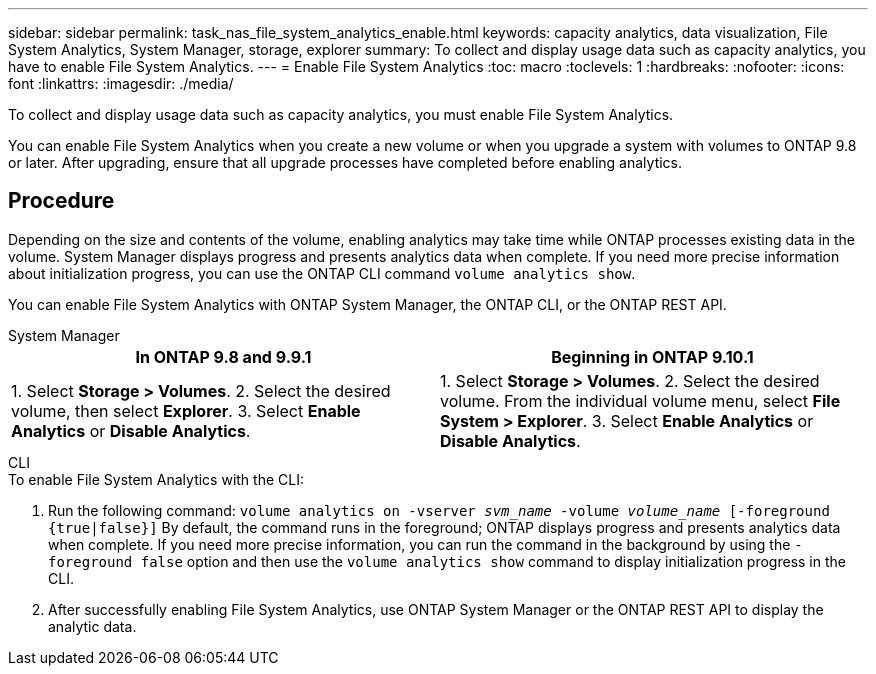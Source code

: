 ---
sidebar: sidebar
permalink: task_nas_file_system_analytics_enable.html
keywords: capacity analytics, data visualization, File System Analytics, System Manager, storage, explorer
summary: To collect and display usage data such as capacity analytics, you have to enable File System Analytics. 
---
= Enable File System Analytics
:toc: macro
:toclevels: 1
:hardbreaks:
:nofooter:
:icons: font
:linkattrs:
:imagesdir: ./media/

[.lead]
To collect and display usage data such as capacity analytics, you must enable File System Analytics.

You can enable File System Analytics when you create a new volume or when you upgrade a system with volumes to ONTAP 9.8 or later. After upgrading, ensure that all upgrade processes have completed before enabling analytics.

== Procedure 

Depending on the size and contents of the volume, enabling analytics may take time while ONTAP processes existing data in the volume. System Manager displays progress and presents analytics data when complete. If you need more precise information about initialization progress, you can use the ONTAP CLI command `volume analytics show`.

You can enable File System Analytics with ONTAP System Manager, the ONTAP CLI, or the ONTAP REST API. 

[role="tabbed-block"]
====

.System Manager
--
[options="header"]
|===
|In ONTAP 9.8 and 9.9.1 |Beginning in ONTAP 9.10.1
| 1. Select *Storage > Volumes*.
 2. Select the desired volume, then select *Explorer*.
 3. Select *Enable Analytics* or *Disable Analytics*.
| 1. Select *Storage > Volumes*.
2. Select the desired volume. From the individual volume menu, select *File System > Explorer*.
3. Select *Enable Analytics* or *Disable Analytics*.
|===
--

.CLI
--
.To enable File System Analytics with the CLI:
. Run the following command:
`volume analytics on -vserver _svm_name_ -volume _volume_name_ [-foreground {true|false}]`
By default, the command runs in the foreground; ONTAP displays progress and presents analytics data when complete. If you need more precise information, you can run the command in the background by using the `-foreground false` option and then use the `volume analytics show` command to display initialization progress in the CLI.
. After successfully enabling File System Analytics, use ONTAP System Manager or the ONTAP REST API to display the analytic data.
--
====

//28 Sep 2020, BURT 1289113, forry
//19 Dec 2021, added CLI from FlexGroup